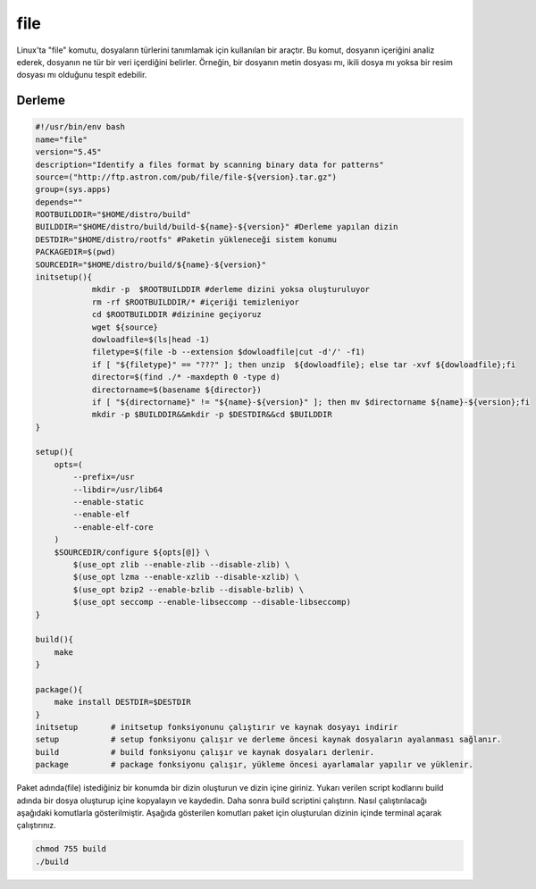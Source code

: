 file
++++

Linux'ta "file" komutu, dosyaların türlerini tanımlamak için kullanılan bir araçtır. Bu komut, dosyanın içeriğini analiz ederek, dosyanın ne tür bir veri içerdiğini belirler. Örneğin, bir dosyanın metin dosyası mı, ikili dosya mı yoksa bir resim dosyası mı olduğunu tespit edebilir.

Derleme
--------

.. code-block:: shell
	
	#!/usr/bin/env bash
	name="file"
	version="5.45"
	description="Identify a files format by scanning binary data for patterns"
	source=("http://ftp.astron.com/pub/file/file-${version}.tar.gz")
	group=(sys.apps)
	depends=""
	ROOTBUILDDIR="$HOME/distro/build"
	BUILDDIR="$HOME/distro/build/build-${name}-${version}" #Derleme yapılan dizin
	DESTDIR="$HOME/distro/rootfs" #Paketin yükleneceği sistem konumu
	PACKAGEDIR=$(pwd)
	SOURCEDIR="$HOME/distro/build/${name}-${version}"
	initsetup(){
		    mkdir -p  $ROOTBUILDDIR #derleme dizini yoksa oluşturuluyor
		    rm -rf $ROOTBUILDDIR/* #içeriği temizleniyor
		    cd $ROOTBUILDDIR #dizinine geçiyoruz
		    wget ${source}
		    dowloadfile=$(ls|head -1)
		    filetype=$(file -b --extension $dowloadfile|cut -d'/' -f1)
		    if [ "${filetype}" == "???" ]; then unzip  ${dowloadfile}; else tar -xvf ${dowloadfile};fi
		    director=$(find ./* -maxdepth 0 -type d)
		    directorname=$(basename ${director})
		    if [ "${directorname}" != "${name}-${version}" ]; then mv $directorname ${name}-${version};fi
		    mkdir -p $BUILDDIR&&mkdir -p $DESTDIR&&cd $BUILDDIR
	}

	setup(){
	    opts=(
	    	--prefix=/usr
		--libdir=/usr/lib64
		--enable-static
		--enable-elf
		--enable-elf-core
	    )
	    $SOURCEDIR/configure ${opts[@]} \
		$(use_opt zlib --enable-zlib --disable-zlib) \
		$(use_opt lzma --enable-xzlib --disable-xzlib) \
		$(use_opt bzip2 --enable-bzlib --disable-bzlib) \
		$(use_opt seccomp --enable-libseccomp --disable-libseccomp)
	}

	build(){
	    make
	}

	package(){
	    make install DESTDIR=$DESTDIR
	}
	initsetup       # initsetup fonksiyonunu çalıştırır ve kaynak dosyayı indirir
	setup           # setup fonksiyonu çalışır ve derleme öncesi kaynak dosyaların ayalanması sağlanır.
	build           # build fonksiyonu çalışır ve kaynak dosyaları derlenir.
	package         # package fonksiyonu çalışır, yükleme öncesi ayarlamalar yapılır ve yüklenir.


Paket adında(file) istediğiniz bir konumda bir dizin oluşturun ve dizin içine giriniz. Yukarı verilen script kodlarını build adında bir dosya oluşturup içine kopyalayın ve kaydedin. Daha sonra build scriptini çalıştırın. Nasıl çalıştırılacağı aşağıdaki komutlarla gösterilmiştir. Aşağıda gösterilen komutları paket için oluşturulan dizinin içinde terminal açarak çalıştırınız.


.. code-block:: shell
	
	chmod 755 build
	./build
  
.. raw:: pdf

   PageBreak




